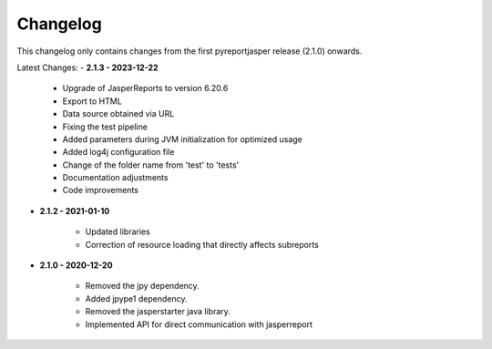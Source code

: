 Changelog
=============

This changelog only contains changes from the first pyreportjasper release (2.1.0) onwards.

Latest Changes:
- **2.1.3 - 2023-12-22**
  
    - Upgrade of JasperReports to version 6.20.6
  
    - Export to HTML
  
    - Data source obtained via URL
  
    - Fixing the test pipeline
  
    - Added parameters during JVM initialization for optimized usage
  
    - Added log4j configuration file
  
    - Change of the folder name from 'test' to 'tests'
  
    - Documentation adjustments
  
    - Code improvements

- **2.1.2 - 2021-01-10**

    - Updated libraries
  
    - Correction of resource loading that directly affects subreports

- **2.1.0 - 2020-12-20**

    - Removed the jpy dependency.
  
    - Added jpype1 dependency.
  
    - Removed the jasperstarter java library.

    - Implemented API for direct communication with jasperreport

